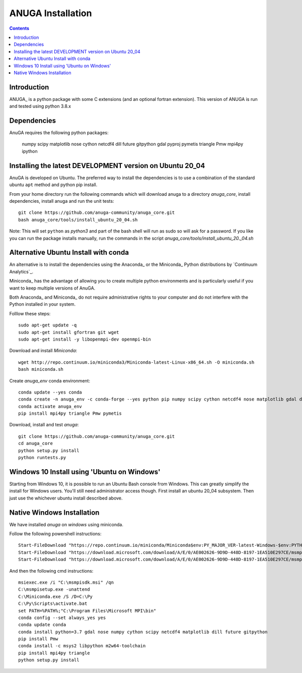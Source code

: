 

******************
ANUGA Installation
******************

.. contents::


Introduction
============

ANUGA_ is a python package with some C extensions (and an optional fortran 
extension). This version of ANUGA is run and tested using python 3.8.x


Dependencies
============

AnuGA requires the following python packages:

  numpy scipy matplotlib nose cython netcdf4 dill future gitpython gdal pyproj pymetis triangle Pmw mpi4py ipython



Installing the latest DEVELOPMENT version on Ubuntu 20_04
===================================================

AnuGA is developed on Ubuntu. The preferred way to install the dependencies is 
to use a combination of the standard ubuntu ``apt`` method and python pip install.

From your home directory run the following commands which will download anuga to a directory `anuga_core`, install dependencies, install anuga and run the unit tests::

    git clone https://github.com/anuga-community/anuga_core.git
    bash anuga_core/tools/install_ubuntu_20_04.sh

Note: This will set ``python``  as `python3` and part of the bash shell will run as sudo so will ask for a password. If you like you can run the package installs manually, run the commands in the script `anuga_core/tools/install_ubuntu_20._04.sh`

Alternative Ubuntu Install with conda
==========================

An alternative is to install the dependencies using the Anaconda_ or the Miniconda_ Python 
distributions by `Continuum Analytics`_.

Miniconda_ has the advantage of allowing you to create multiple 
python environments and is particularly 
useful if you want to keep multiple versions of AnuGA.

Both Anaconda_ and Miniconda_ do not require administrative rights 
to your computer and do not interfere with the Python installed 
in your system.

Folllow these steps::

    

    sudo apt-get update -q
    sudo apt-get install gfortran git wget
    sudo apt-get install -y libopenmpi-dev openmpi-bin
    
Download and install `Miniconda`::

    wget http://repo.continuum.io/miniconda3/Miniconda-latest-Linux-x86_64.sh -O miniconda.sh
    bash miniconda.sh
    
Create `anuga_env` conda environment::

    conda update --yes conda
    conda create -n anuga_env -c conda-forge --yes python pip numpy scipy cython netcdf4 nose matplotlib gdal dill future gitpython
    conda activate anuga_env
    pip install mpi4py triangle Pmw pymetis
    
Download, install and test `anuga`::

    git clone https://github.com/anuga-community/anuga_core.git
    cd anuga_core
    python setup.py install
    python runtests.py
    

Windows 10 Install using 'Ubuntu on Windows'
==========================

Starting from Windows 10, it is possible to run an Ubuntu Bash console from Windows. This can greatly simplify the install for Windows users. You'll still need administrator access though. First install an ubuntu 20_04 subsystem. Then just use the whichever ubuntu install described above. 




Native Windows Installation
===============================

We have installed `anuga` on `windows` using miniconda.  

Follow the following powershell instructions::

    Start-FileDownload "https://repo.continuum.io/miniconda/Miniconda$env:PY_MAJOR_VER-latest-Windows-$env:PYTHON_ARCH.exe" C:\Miniconda.exe; echo "Finished downloading miniconda"
    Start-FileDownload "https://download.microsoft.com/download/A/E/0/AE002626-9D9D-448D-8197-1EA510E297CE/msmpisetup.exe" C:\msmpisetup.exe; echo "Finished downloading msmpi"
    Start-FileDownload "https://download.microsoft.com/download/A/E/0/AE002626-9D9D-448D-8197-1EA510E297CE/msmpisdk.msi" C:\msmpisdk.msi; echo "Finished downloading msmpisdk"
    
And then the following cmd instructions::

    msiexec.exe /i "C:\msmpisdk.msi" /qn
    C:\msmpisetup.exe -unattend
    C:\Miniconda.exe /S /D=C:\Py
    C:\Py\Scripts\activate.bat
    set PATH=%PATH%;"C:\Program Files\Microsoft MPI\bin"
    conda config --set always_yes yes
    conda update conda
    conda install python=3.7 gdal nose numpy cython scipy netcdf4 matplotlib dill future gitpython
    pip install Pmw
    conda install -c msys2 libpython m2w64-toolchain
    pip install mpi4py triangle
    python setup.py install

